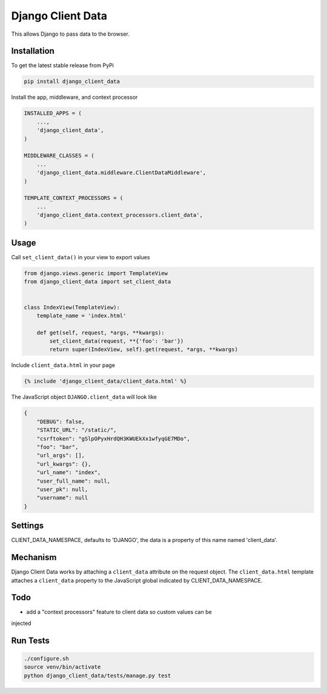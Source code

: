 Django Client Data
==================

This allows Django to pass data to the browser.

Installation
------------

To get the latest stable release from PyPi

.. code-block:: bash

    pip install django_client_data

Install the app, middleware, and context processor

.. code-block:: python

    INSTALLED_APPS = (
        ...,
        'django_client_data',
    )

    MIDDLEWARE_CLASSES = (
        ...
        'django_client_data.middleware.ClientDataMiddleware',
    )

    TEMPLATE_CONTEXT_PROCESSORS = (
        ...
        'django_client_data.context_processors.client_data',
    )

Usage
-----

Call ``set_client_data()`` in your view to export values

.. code-block:: python

    from django.views.generic import TemplateView
    from django_client_data import set_client_data


    class IndexView(TemplateView):
        template_name = 'index.html'

        def get(self, request, *args, **kwargs):
            set_client_data(request, **{'foo': 'bar'})
            return super(IndexView, self).get(request, *args, **kwargs)

Include ``client_data.html`` in your page

.. code-block:: django

    {% include 'django_client_data/client_data.html' %}

The JavaScript object ``DJANGO.client_data`` will look like

.. code-block:: javascript

    {
        "DEBUG": false,
        "STATIC_URL": "/static/",
        "csrftoken": "gSlpOPyxHrdQH3KWUEkXx1wfyqGE7MDo",
        "foo": "bar",
        "url_args": [],
        "url_kwargs": {},
        "url_name": "index",
        "user_full_name": null,
        "user_pk": null,
        "username": null
    }

Settings
--------

CLIENT_DATA_NAMESPACE, defaults to 'DJANGO', the data is a property of this name
named 'client_data'.

Mechanism
---------

Django Client Data works by attaching a ``client_data`` attribute on the request
object.  The ``client_data.html`` template attaches a ``client_data`` property
to the JavaScript global indicated by CLIENT_DATA_NAMESPACE.

Todo
----

* add a "context processors" feature to client data so custom values can be
injected

Run Tests
---------

.. code-block:: bash

    ./configure.sh
    source venv/bin/activate
    python django_client_data/tests/manage.py test
